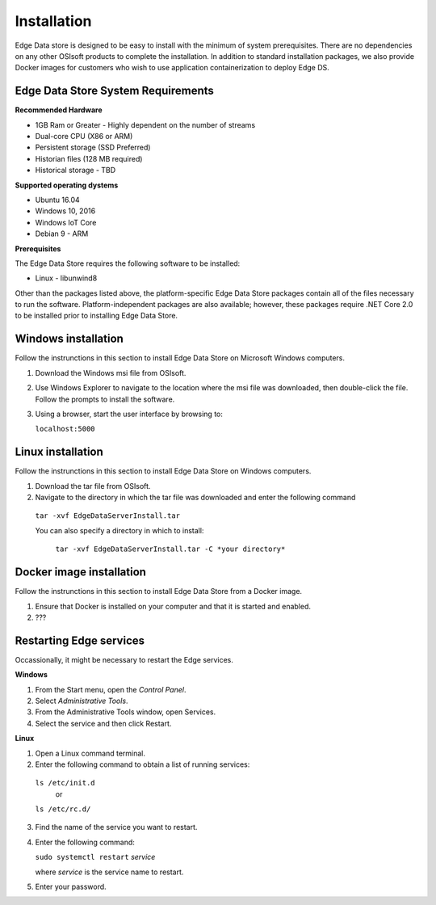 




Installation
*******************************

Edge Data store is designed to be easy to install with the minimum of system prerequisites. 
There are no dependencies on any other OSIsoft products to complete the installation. 
In addition to standard installation packages, we also provide Docker images for customers
who wish to use application containerization to deploy Edge DS. 


Edge Data Store System Requirements
-----------------------------------

**Recommended Hardware**


* 1GB Ram or Greater - Highly dependent on the number of streams 
* Dual-core CPU (X86 or ARM)

* Persistent storage (SSD Preferred)
* Historian files (128 MB required)
* Historical storage - TBD

**Supported operating dystems**

* Ubuntu 16.04
* Windows 10, 2016 
* Windows IoT Core 
* Debian 9 - ARM

**Prerequisites**


The Edge Data Store requires the following software to be installed: 

* Linux - libunwind8 

Other than the packages listed above, the platform-specific Edge Data Store packages contain all of the files necessary to run the software. Platform-independent packages are also available; however, these packages require .NET Core 2.0 to be installed prior to installing Edge Data Store. 

Windows installation
--------------------

Follow the instrunctions in this section to install Edge Data Store on Microsoft Windows computers. 

1) Download the Windows msi file from OSIsoft.
2) Use Windows Explorer to navigate to the location where the msi file was downloaded, then double-click the file.
   Follow the prompts to install the software.
3) Using a browser, start the user interface by browsing to:

   ``localhost:5000``



Linux installation
------------------

Follow the instrunctions in this section to install Edge Data Store on Windows computers. 

1) Download the tar file from OSIsoft.
2) Navigate to the directory in which the tar file was downloaded and enter the following command   

  ``tar -xvf EdgeDataServerInstall.tar``
   
  You can also specify a directory in which to install:
   
   ``tar -xvf EdgeDataServerInstall.tar -C *your directory*``


Docker image installation
-------------------------

Follow the instrunctions in this section to install Edge Data Store from a Docker image. 

1) Ensure that Docker is installed on your computer and that it is started and enabled.
2) ??? 



Restarting Edge services
------------------------

Occassionally, it might be necessary to restart the Edge services. 

**Windows**

1. From the Start menu, open the *Control Panel*. 
2. Select *Administrative Tools*. 
3. From the Administrative Tools window, open Services. 
4. Select the service and then click Restart. 



**Linux**

1. Open a Linux command terminal.
2. Enter the following command to obtain a list of running services:

  ``ls /etc/init.d``
     or
  ``ls /etc/rc.d/``

3. Find the name of the service you want to restart.
4. Enter the following command:

   ``sudo systemctl restart`` *service* 
   
   where *service* is the service name to restart.
   
5. Enter your password.







